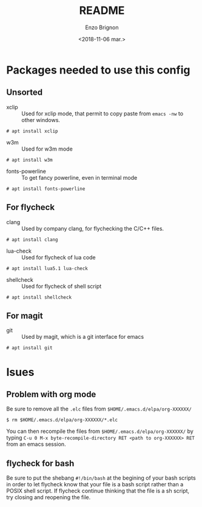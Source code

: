 #+OPTIONS: ':nil *:t -:t ::t <:t H:3 \n:nil ^:t arch:headline
#+OPTIONS: author:t broken-links:nil c:nil creator:nil
#+OPTIONS: d:(not "LOGBOOK") date:t e:t email:nil f:t inline:t num:t
#+OPTIONS: p:nil pri:nil prop:nil stat:t tags:t tasks:t tex:t
#+OPTIONS: timestamp:t title:t toc:t todo:t |:t
#+TITLE: README
#+DATE: <2018-11-06 mar.>
#+AUTHOR: Enzo Brignon
#+EMAIL: brignone@nia.lan
#+LANGUAGE: en
#+SELECT_TAGS: export
#+EXCLUDE_TAGS: noexport
#+CREATOR: Emacs 25.1.1 (Org mode 9.1.14)

* Packages needed to use this config
** Unsorted
- xclip :: Used for xclip mode, that permit to copy paste from =emacs -nw= to other windows.
#+BEGIN_EXAMPLE
# apt install xclip
#+END_EXAMPLE

- w3m :: Used for w3m mode
#+BEGIN_EXAMPLE
# apt install w3m
#+END_EXAMPLE

- fonts-powerline :: To get fancy powerline, even in terminal mode
#+BEGIN_EXAMPLE
# apt install fonts-powerline
#+END_EXAMPLE

** For flycheck
- clang :: Used by company clang, for flychecking the C/C++ files.
#+BEGIN_EXAMPLE
# apt install clang
#+END_EXAMPLE

- lua-check :: Used for flycheck of lua code
#+BEGIN_EXAMPLE
# apt install lua5.1 lua-check
#+END_EXAMPLE

- shellcheck :: Used for flycheck of shell script
#+BEGIN_EXAMPLE
# apt install shellcheck
#+END_EXAMPLE

** For magit
- git :: Used by magit, which is a git interface for emacs
#+BEGIN_EXAMPLE
# apt install git
#+END_EXAMPLE

* Isues
** Problem with org mode
 Be sure to remove all the =.elc= files from =$HOME/.emacs.d/elpa/org-XXXXXX/=
 #+BEGIN_EXAMPLE
 $ rm $HOME/.emacs.d/elpa/org-XXXXXX/*.elc
 #+END_EXAMPLE

 You can then recompile the files from =$HOME/.emacs.d/elpa/org-XXXXXX/= by typing
 =C-u 0 M-x byte-recompile-directory RET <path to org-XXXXXX> RET= from an emacs session.
** flycheck for bash
Be sure to put the shebang =#!/bin/bash= at the begining of your bash scripts
in order to let flycheck know that your file is a bash script rather than a
POSIX shell script.
If flycheck continue thinking that the file is a sh script, try closing and
reopening the file.
